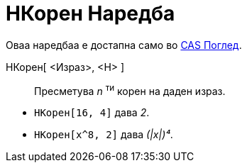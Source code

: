 = НКорен Наредба
ifdef::env-github[:imagesdir: /mk/modules/ROOT/assets/images]

Оваа наредбаа е достапна само во xref:/CAS_Поглед.adoc[CAS Поглед].

НКорен[ <Израз>, <Н> ]::
  Пресметува _n_ ^ти^ корен на даден израз.

[EXAMPLE]
====

* `++ НКорен[16, 4]++` дава _2_.
* `++ НКорен[x^8, 2]++` дава _(|x|)⁴_.

====
